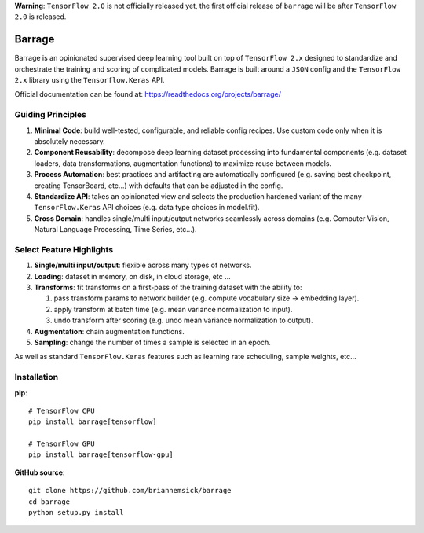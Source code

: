**Warning**: ``TensorFlow 2.0`` is not officially released yet, the first official
release of ``barrage`` will be after ``TensorFlow 2.0`` is released.

=======
Barrage
=======
|Version| |Python| |License| |Documentation| |Build| |Coverage| |Black|

.. |Version| image:: https://img.shields.io/pypi/v/barrage.svg
   :target: https://pypi.org/project/barrage

.. |Python| image:: https://img.shields.io/pypi/pyversions/barrage.svg
   :target: https://www.python.org/downloads/

.. |License| image:: https://img.shields.io/badge/license-MIT-green.svg
   :target: https://github.com/briannemsick/barrage/blob/master/LICENSE

.. |Documentation|  image:: https://readthedocs.org/projects/barrage/badge/?version=latest
   :target: https://barrage.readthedocs.io/en/latest/?badge=latest
   :alt: Documentation Status

.. |Build| image:: https://travis-ci.com/briannemsick/barrage.svg?branch=master
   :target: https://travis-ci.com/briannemsick/barrage

.. |Coverage| image:: https://coveralls.io/repos/github/briannemsick/barrage/badge.svg?branch=master
   :target: https://coveralls.io/github/briannemsick/barrage?branch=master

.. |Black| image:: https://img.shields.io/badge/code%20style-black-000000.svg
   :target: https://github.com/python/black

Barrage is an opinionated supervised deep learning tool built on top of
``TensorFlow 2.x`` designed to standardize and orchestrate the training and scoring of
complicated models. Barrage is built around a ``JSON`` config and the
``TensorFlow 2.x`` library using the ``Tensorflow.Keras`` API.


Official documentation can be found at: https://readthedocs.org/projects/barrage/

------------------
Guiding Principles
------------------

#. **Minimal Code**: build well-tested, configurable, and reliable config recipes.
   Use custom code only when it is absolutely necessary.

#. **Component Reusability**: decompose deep learning dataset processing into
   fundamental components (e.g. dataset loaders, data transformations,
   augmentation functions) to maximize reuse between models.

#. **Process Automation**: best practices and artifacting are automatically configured
   (e.g. saving best checkpoint, creating TensorBoard, etc...) with defaults that can
   be adjusted in the config.

#. **Standardize API**: takes an opinionated view and selects the production hardened
   variant of the many ``TensorFlow.Keras`` API choices (e.g. data type choices in
   model.fit).

#. **Cross Domain**: handles single/multi input/output networks seamlessly across
   domains (e.g. Computer Vision, Natural Language Processing, Time Series, etc...).

-------------------------
Select Feature Highlights
-------------------------

#. **Single/multi input/output**: flexible across many types of networks.

#. **Loading**: dataset in memory, on disk, in cloud storage, etc ...

#. **Transforms**: fit transforms on a first-pass of the training dataset with the
   ability to:

   #. pass transform params to network builder (e.g. compute vocabulary size ->
      embedding layer).

   #. apply transform at batch time (e.g. mean variance normalization to input).

   #. undo transform after scoring (e.g. undo mean variance normalization to output).

#. **Augmentation**: chain augmentation functions.

#. **Sampling**: change the number of times a sample is selected in an epoch.

As well as standard ``TensorFlow.Keras`` features such as learning rate scheduling,
sample weights, etc...

------------
Installation
------------

**pip**:

::

    # TensorFlow CPU
    pip install barrage[tensorflow]

    # TensorFlow GPU
    pip install barrage[tensorflow-gpu]


**GitHub source**:

::

    git clone https://github.com/briannemsick/barrage
    cd barrage
    python setup.py install
